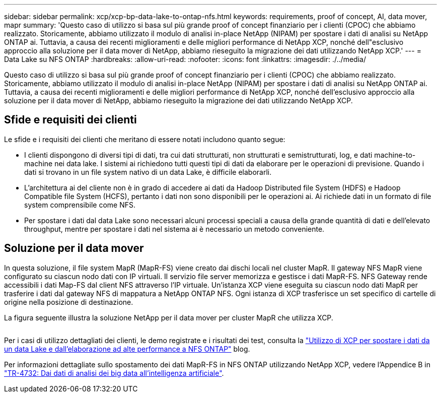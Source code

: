 ---
sidebar: sidebar 
permalink: xcp/xcp-bp-data-lake-to-ontap-nfs.html 
keywords: requirements, proof of concept, AI, data mover, mapr 
summary: 'Questo caso di utilizzo si basa sul più grande proof of concept finanziario per i clienti (CPOC) che abbiamo realizzato. Storicamente, abbiamo utilizzato il modulo di analisi in-place NetApp (NIPAM) per spostare i dati di analisi su NetApp ONTAP ai. Tuttavia, a causa dei recenti miglioramenti e delle migliori performance di NetApp XCP, nonché dell"esclusivo approccio alla soluzione per il data mover di NetApp, abbiamo rieseguito la migrazione dei dati utilizzando NetApp XCP.' 
---
= Data Lake su NFS ONTAP
:hardbreaks:
:allow-uri-read: 
:nofooter: 
:icons: font
:linkattrs: 
:imagesdir: ./../media/


[role="lead"]
Questo caso di utilizzo si basa sul più grande proof of concept finanziario per i clienti (CPOC) che abbiamo realizzato. Storicamente, abbiamo utilizzato il modulo di analisi in-place NetApp (NIPAM) per spostare i dati di analisi su NetApp ONTAP ai. Tuttavia, a causa dei recenti miglioramenti e delle migliori performance di NetApp XCP, nonché dell'esclusivo approccio alla soluzione per il data mover di NetApp, abbiamo rieseguito la migrazione dei dati utilizzando NetApp XCP.



== Sfide e requisiti dei clienti

Le sfide e i requisiti dei clienti che meritano di essere notati includono quanto segue:

* I clienti dispongono di diversi tipi di dati, tra cui dati strutturati, non strutturati e semistrutturati, log, e dati machine-to-machine nei data lake. I sistemi ai richiedono tutti questi tipi di dati da elaborare per le operazioni di previsione. Quando i dati si trovano in un file system nativo di un data Lake, è difficile elaborarli.
* L'architettura ai del cliente non è in grado di accedere ai dati da Hadoop Distributed file System (HDFS) e Hadoop Compatible file System (HCFS), pertanto i dati non sono disponibili per le operazioni ai. Ai richiede dati in un formato di file system comprensibile come NFS.
* Per spostare i dati dal data Lake sono necessari alcuni processi speciali a causa della grande quantità di dati e dell'elevato throughput, mentre per spostare i dati nel sistema ai è necessario un metodo conveniente.




== Soluzione per il data mover

In questa soluzione, il file system MapR (MapR-FS) viene creato dai dischi locali nel cluster MapR. Il gateway NFS MapR viene configurato su ciascun nodo dati con IP virtuali. Il servizio file server memorizza e gestisce i dati MapR-FS. NFS Gateway rende accessibili i dati Map-FS dal client NFS attraverso l'IP virtuale. Un'istanza XCP viene eseguita su ciascun nodo dati MapR per trasferire i dati dal gateway NFS di mappatura a NetApp ONTAP NFS. Ogni istanza di XCP trasferisce un set specifico di cartelle di origine nella posizione di destinazione.

La figura seguente illustra la soluzione NetApp per il data mover per cluster MapR che utilizza XCP.

image:xcp-bp_image30.png[""]

Per i casi di utilizzo dettagliati dei clienti, le demo registrate e i risultati dei test, consulta la https://blog.netapp.com/data-migration-xcp["Utilizzo di XCP per spostare i dati da un data Lake e dall'elaborazione ad alte performance a NFS ONTAP"^] blog.

Per informazioni dettagliate sullo spostamento dei dati MapR-FS in NFS ONTAP utilizzando NetApp XCP, vedere l'Appendice B in https://www.netapp.com/pdf.html?item=/media/17082-tr4732pdf.pdf&ntap-no-cache["TR-4732: Dai dati di analisi dei big data all'intelligenza artificiale"^].
